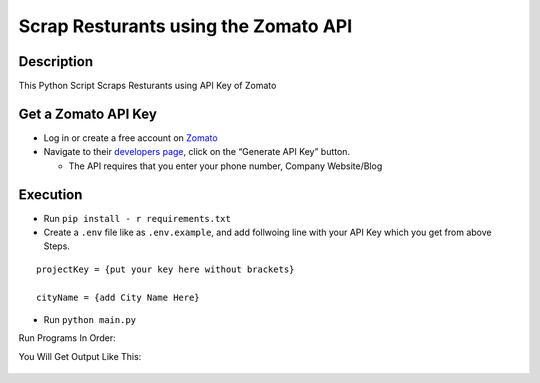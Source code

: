 Scrap Resturants using the Zomato API
=====================================

|checkout|

Description
-----------

This Python Script Scraps Resturants using API Key of Zomato

Get a Zomato API Key
--------------------

-  Log in or create a free account on `Zomato <https://www.zomato.com/>`__
-  Navigate to their `developers page <https://developers.zomato.com/api>`__, click on the “Generate
   API Key” button.

   -  The API requires that you enter your phone number, Company
      Website/Blog

Execution
---------

-  Run ``pip install - r requirements.txt``
-  Create a ``.env`` file like as ``.env.example``, and add follwoing
   line with your API Key which you get from above Steps.

::

   projectKey = {put your key here without brackets}

   cityName = {add City Name Here}

-  Run ``python main.py``

Run Programs In Order: |Terminal|

You Will Get Output Like This:

.. figure:: https://i.pinimg.com/originals/ef/6d/c1/ef6dc17845920a580eaffd21e09433fb.png?epik=dj0yJnU9b1EyenIyQnpfUzJLa2w4MllTR2dFQjBDMkh3RU1NdWImcD0wJm49ZWFfeHRxUGphTWdWMWZwU0VnQ09XUSZ0PUFBQUFBR0FWQVZB
   :alt: Output

.. |Terminal| image:: https://i.pinimg.com/originals/98/11/39/981139102df3bfa5b776a626bec42501.png?epik=dj0yJnU9S0stamItZ0kwY3hnN3RUTGI1dC1qSEtnTDh4OXpsWDAmcD0wJm49RmtIQUVpYzl2eUNYRGtpb3RVbHRBdyZ0PUFBQUFBR0FWQVc0

.. |checkout| image:: https://forthebadge.com/images/badges/check-it-out.svg
  :target: https://github.com/HarshCasper/Rotten-Scripts/tree/master/Python/Scrap_Restaurants_using_ZomatoAPI/

